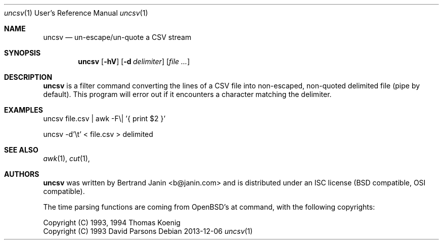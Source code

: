 \"
.\" Copyright (c) 2013 Bertrand Janin <b@janin.com>
.\"
.\" Permission to use, copy, modify, and distribute this software for any
.\" purpose with or without fee is hereby granted, provided that the above
.\" copyright notice and this permission notice appear in all copies.
.\"
.\" THE SOFTWARE IS PROVIDED "AS IS" AND THE AUTHOR DISCLAIMS ALL WARRANTIES
.\" WITH REGARD TO THIS SOFTWARE INCLUDING ALL IMPLIED WARRANTIES OF
.\" MERCHANTABILITY AND FITNESS. IN NO EVENT SHALL THE AUTHOR BE LIABLE FOR
.\" ANY SPECIAL, DIRECT, INDIRECT, OR CONSEQUENTIAL DAMAGES OR ANY DAMAGES
.\" WHATSOEVER RESULTING FROM LOSS OF USE, DATA OR PROFITS, WHETHER IN AN
.\" ACTION OF CONTRACT, NEGLIGENCE OR OTHER TORTIOUS ACTION, ARISING OUT OF
.\" OR IN CONNECTION WITH THE USE OR PERFORMANCE OF THIS SOFTWARE.
.\"
.Dd 2013-12-06
.Dt uncsv 1 URM
.Os
.Sh NAME
.Nm uncsv
.Nd un-escape/un-quote a CSV stream
.Sh SYNOPSIS
.Nm uncsv
.Bk -words
.Op Fl hV
.Op Fl d Ar delimiter
.Op Ar file ...
.Ek
.Sh DESCRIPTION
.Nm
is a filter command converting the lines of a CSV file into non-escaped,
non-quoted delimited file (pipe by default). This program will error out if
it encounters a character matching the delimiter.
.Sh EXAMPLES
.Pp
 uncsv file.csv | awk -F\\| '{ print $2 }'
.Pp
 uncsv -d'\\t' < file.csv > delimited
.Sh SEE ALSO
.Xr awk 1 ,
.Xr cut 1 ,
.Sh AUTHORS
.Nm
was written by Bertrand Janin <b@janin.com> and is distributed under
an ISC license (BSD compatible, OSI compatible).
.Pp
The time parsing functions are coming from OpenBSD's at command, with the
following copyrights:
.Pp
 Copyright (C) 1993, 1994  Thomas Koenig
 Copyright (C) 1993  David Parsons
